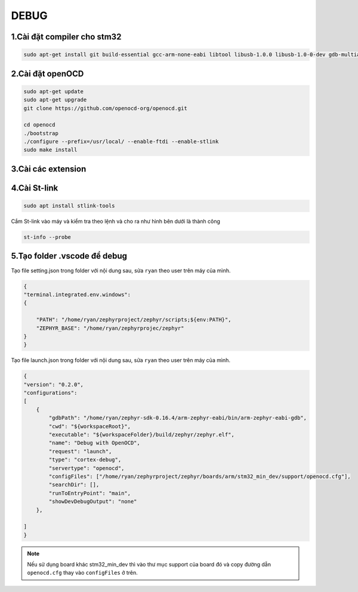 DEBUG
=====

1.Cài đặt compiler cho stm32
~~~~~~~~~~~~~~~~~~~~~~~~~~~~

.. code-block:: 

    sudo apt-get install git build-essential gcc-arm-none-eabi libtool libusb-1.0.0 libusb-1.0-0-dev gdb-multiarch 

2.Cài đặt openOCD
~~~~~~~~~~~~~~~~~

.. code-block:: 

    sudo apt-get update 
    sudo apt-get upgrade
    git clone https://github.com/openocd-org/openocd.git

    cd openocd
    ./bootstrap
    ./configure --prefix=/usr/local/ --enable-ftdi --enable-stlink
    sudo make install

3.Cài các extension
~~~~~~~~~~~~~~~~~~~

.. image:: ../Image/cc++.png
.. image:: ../Image/cotexdebug.png
.. image:: ../Image/makefiletool.png
.. image:: ../Image/serialmonitor.png


4.Cài St-link
~~~~~~~~~~~~~

.. code-block:: 

    sudo apt install stlink-tools

Cắm St-link vào máy và kiểm tra theo lệnh và cho ra như hình bên dưới là thành công

.. code-block:: 

    st-info --probe

.. image:: ../Image/stlinkinfo.png

5.Tạo folder .vscode để debug
~~~~~~~~~~~~~~~~~~~~~~~~~~~~~

Tạo file setting.json trong folder với nội dung sau, sửa ``ryan`` theo user trên máy của mình.

.. code-block:: json

    {
    "terminal.integrated.env.windows":
    {
        
        "PATH": "/home/ryan/zephyrproject/zephyr/scripts;${env:PATH}",
        "ZEPHYR_BASE": "/home/ryan/zephyrprojec/zephyr"
    }
    }

Tạo file launch.json trong folder với nội dung sau, sửa ``ryan`` theo user trên máy của mình.

.. code-block:: 

    {
    "version": "0.2.0",
    "configurations":
    [
        {
            "gdbPath": "/home/ryan/zephyr-sdk-0.16.4/arm-zephyr-eabi/bin/arm-zephyr-eabi-gdb",
            "cwd": "${workspaceRoot}",
            "executable": "${workspaceFolder}/build/zephyr/zephyr.elf",
            "name": "Debug with OpenOCD",
            "request": "launch",
            "type": "cortex-debug",
            "servertype": "openocd",
            "configFiles": ["/home/ryan/zephyrproject/zephyr/boards/arm/stm32_min_dev/support/openocd.cfg"],
            "searchDir": [],
            "runToEntryPoint": "main",
            "showDevDebugOutput": "none"
        },
        
    ]
    }

.. note::

    Nếu sử dụng board khác stm32_min_dev thì vào thư mục support của board đó và copy đường dẫn ``openocd.cfg`` thay vào ``configFiles`` ở trên.

